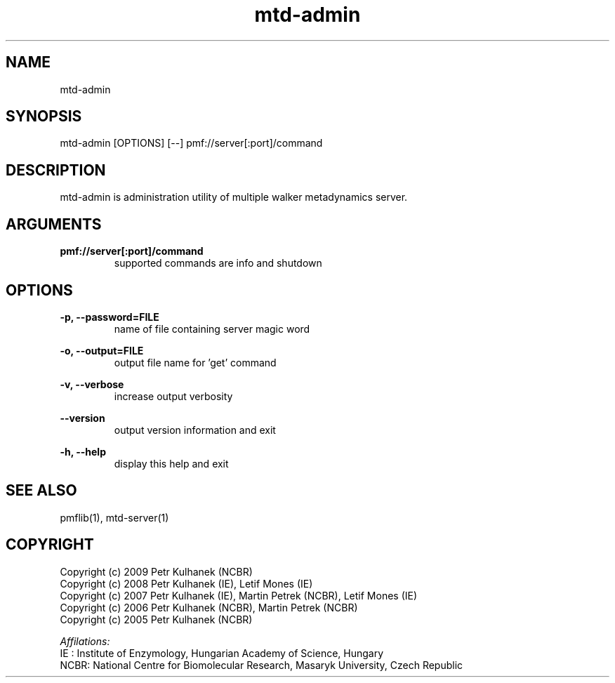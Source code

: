 .TH mtd-admin 1 "2008" "PMFLib" "PMFLib - Library Supporting Potential of Mean Force Calculations"

.\"-----------------------------------------------------------------------------
.SH NAME
mtd-admin

.\"-----------------------------------------------------------------------------
.SH SYNOPSIS
mtd-admin [OPTIONS] [--] pmf://server[:port]/command

.\"-----------------------------------------------------------------------------
.SH DESCRIPTION
mtd-admin is administration utility of multiple walker metadynamics server.

.\"-----------------------------------------------------------------------------
.SH ARGUMENTS
.B pmf://server[:port]/command
.RS
supported commands are info and shutdown
.RE

.\"-----------------------------------------------------------------------------
.SH OPTIONS
.B -p, --password=FILE
.RS
name of file containing server magic word
.RE

.B -o, --output=FILE
.RS
output file name for 'get' command
.RE

.B -v, --verbose
.RS
increase output verbosity
.RE

.B --version
.RS
output version information and exit
.RE

.B -h, --help
.RS
display this help and exit
.RE

.\"-----------------------------------------------------------------------------
.SH SEE ALSO
pmflib(1), mtd-server(1)

.\"-----------------------------------------------------------------------------
.SH COPYRIGHT
Copyright (c) 2009 Petr Kulhanek (NCBR)
.br
Copyright (c) 2008 Petr Kulhanek (IE), Letif Mones (IE)
.br
Copyright (c) 2007 Petr Kulhanek (IE), Martin Petrek (NCBR), Letif Mones (IE)
.br
Copyright (c) 2006 Petr Kulhanek (NCBR), Martin Petrek (NCBR)
.br
Copyright (c) 2005 Petr Kulhanek (NCBR)

.P
.I Affilations:
.br
IE  : Institute of Enzymology, Hungarian Academy of Science, Hungary
.br
NCBR: National Centre for Biomolecular Research, Masaryk University, Czech Republic
